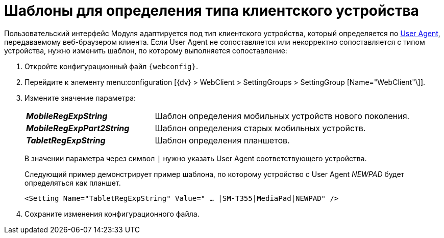 = Шаблоны для определения типа клиентского устройства

Пользовательский интерфейс Модуля адаптируется под тип клиентского устройства, который определяется по https://ru.wikipedia.org/wiki/User_Agent[User Agent], передаваемому веб-браузером клиента. Если User Agent не сопоставляется или некорректно сопоставляется с типом устройства, нужно изменить шаблон, по которому выполняется сопоставление:

. Откройте конфигурационный файл `{webconfig}`.
. Перейдите к элементу menu:configuration [{dv} > WebClient > SettingGroups > SettingGroup [Name="WebClient"\]].
. Измените значение параметра:
+
[cols="33,66",frame="none",grid="none"]
|===
|*_MobileRegExpString_*
|Шаблон определения мобильных устройств нового поколения.

|*_MobileRegExpPart2String_*
|Шаблон определения старых мобильных устройств.

|*_TabletRegExpString_*
|Шаблон определения планшетов.
|===
+
В значении параметра через символ `|` нужно указать User Agent соответствующего устройства.
+
====
Следующий пример демонстрирует пример шаблона, по которому устройство с User Agent _NEWPAD_ будет определяться как планшет.

[source,,l]
----
<Setting Name="TabletRegExpString" Value=" … |SM-T355|MediaPad|NEWPAD" />
----
====
. Сохраните изменения конфигурационного файла.
